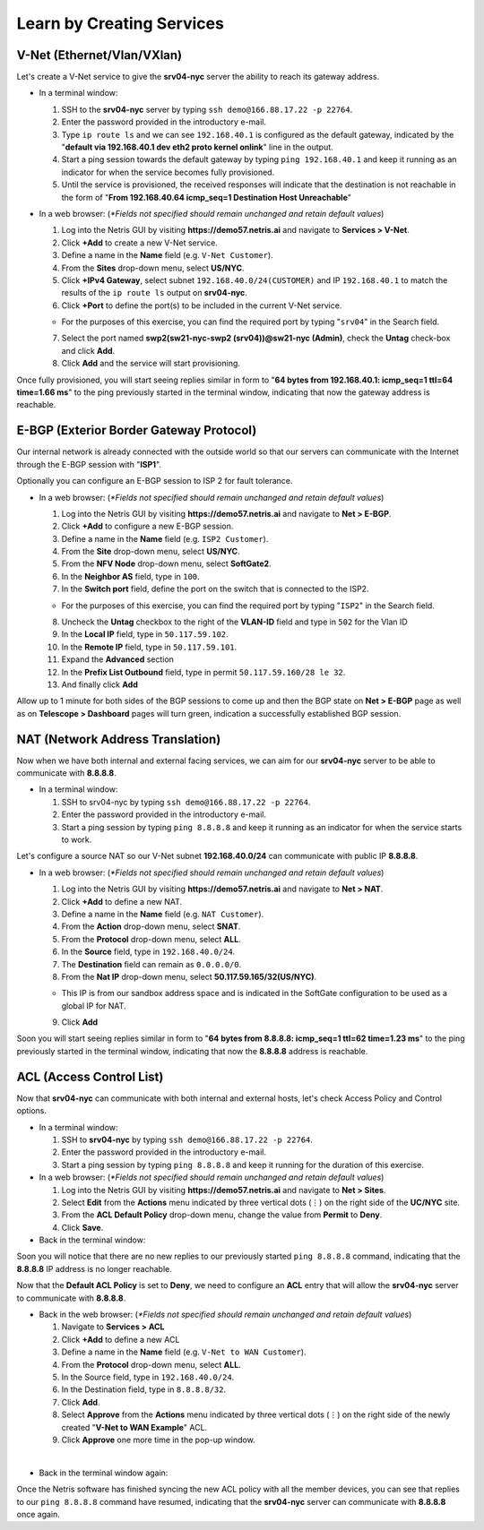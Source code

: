 **************************
Learn by Creating Services
**************************
V-Net (Ethernet/Vlan/VXlan)
===========================
Let's create a V-Net service to give the **srv04-nyc** server the ability to reach its gateway address.

* In a terminal window:

  1. SSH to the **srv04-nyc** server by typing ``ssh demo@166.88.17.22 -p 22764``.
  2. Enter the password provided in the introductory e-mail.
  3. Type ``ip route ls`` and we can see ``192.168.40.1`` is configured as the default gateway, indicated by the "**default via 192.168.40.1 dev eth2 proto kernel onlink**" line in the output.
  4. Start a ping session towards the default gateway by typing ``ping 192.168.40.1`` and keep it running as an indicator for when the service becomes fully provisioned.
  5. Until the service is provisioned, the received responses will indicate that the destination is not reachable in the form of "**From 192.168.40.64 icmp_seq=1 Destination Host Unreachable**"

* In a web browser: (*\*Fields not specified should remain unchanged and retain default values*)

  1. Log into the Netris GUI by visiting **https://demo57.netris.ai** and navigate to **Services > V-Net**.
  2. Click **+Add** to create a new V-Net service.
  3. Define a name in the **Name** field (e.g. ``V-Net Customer``).
  4. From the **Sites** drop-down menu, select **US/NYC**.
  5. Click **+IPv4 Gateway**, select subnet ``192.168.40.0/24(CUSTOMER)`` and IP ``192.168.40.1`` to match the results of the ``ip route ls`` output on **srv04-nyc**.
  6. Click **+Port** to define the port(s) to be included in the current V-Net service.
   
  * For the purposes of this exercise, you can find the required port by typing "``srv04``" in the Search field.
  
  7. Select the port named **swp2(sw21-nyc-swp2 (srv04))@sw21-nyc (Admin)**, check the **Untag** check-box and click **Add**.
  8. Click **Add** and the service will start provisioning.
  
Once fully provisioned, you will start seeing replies similar in form to "**64 bytes from 192.168.40.1: icmp_seq=1 ttl=64 time=1.66 ms**" to the ping previously started in the terminal window, indicating that now the gateway address is reachable.

E-BGP (Exterior Border Gateway Protocol)
========================================
Our internal network is already connected with the outside world so that our servers can communicate with the Internet through the E-BGP session with "**ISP1**".

Optionally you can configure an E-BGP session to ISP 2 for fault tolerance.

* In a web browser: (*\*Fields not specified should remain unchanged and retain default values*)

  1. Log into the Netris GUI by visiting **https://demo57.netris.ai** and navigate to **Net > E-BGP**.
  2. Click **+Add** to configure a new E-BGP session.
  3. Define a name in the **Name** field (e.g. ``ISP2 Customer``).
  4. From the **Site** drop-down menu, select **US/NYC**.
  5. From the **NFV Node** drop-down menu, select **SoftGate2**.
  6. In the **Neighbor AS** field, type in ``100``.
  7. In the **Switch port** field, define the port on the switch that is connected to the ISP2.

  * For the purposes of this exercise, you can find the required port by typing "``ISP2``" in the Search field.

  8. Uncheck the **Untag** checkbox to the right of the **VLAN-ID** field and type in ``502`` for the Vlan ID
  9. In the **Local IP** field, type in ``50.117.59.102``.
  10. In the **Remote IP** field, type in ``50.117.59.101``.
  11. Expand the **Advanced** section
  12. In the **Prefix List Outbound** field, type in permit ``50.117.59.160/28 le 32``.
  13. And finally click **Add**
  
Allow up to 1 minute for both sides of the BGP sessions to come up and then the BGP state on **Net > E-BGP** page as well as on **Telescope > Dashboard** pages will turn green, indication a successfully established BGP session. 

NAT (Network Address Translation)
=================================
Now when we have both internal and external facing services, we can aim for our **srv04-nyc** server to be able to communicate with **8.8.8.8**.

* In a terminal window:

  1. SSH to srv04-nyc by typing ``ssh demo@166.88.17.22 -p 22764``.
  2. Enter the password provided in the introductory e-mail.
  3. Start a ping session by typing ``ping 8.8.8.8`` and keep it running as an indicator for when the service starts to work.
  
Let's configure a source NAT so our V-Net subnet **192.168.40.0/24** can communicate with public IP **8.8.8.8**.

* In a web browser: (*\*Fields not specified should remain unchanged and retain default values*)

  1. Log into the Netris GUI by visiting **https://demo57.netris.ai** and navigate to **Net > NAT**.
  2. Click **+Add** to define a new NAT.
  3. Define a name in the **Name** field (e.g. ``NAT Customer``).
  4. From the **Action** drop-down menu, select **SNAT**.
  5. From the **Protocol** drop-down menu, select **ALL**.
  6. In the **Source** field, type in ``192.168.40.0/24``.
  7. The **Destination** field can remain as ``0.0.0.0/0``.
  8. From the **Nat IP** drop-down menu, select **50.117.59.165/32(US/NYC)**.
  
  * This IP is from our sandbox address space and is indicated in the SoftGate configuration to be used as a global IP for NAT.
    
  9. Click **Add**

Soon you will start seeing replies similar in form to "**64 bytes from 8.8.8.8: icmp_seq=1 ttl=62 time=1.23 ms**" to the ping previously started in the terminal window, indicating that now the **8.8.8.8** address is reachable.

ACL (Access Control List)
=========================
Now that **srv04-nyc** can communicate with both internal and external hosts, let's check Access Policy and Control options.

* In a terminal window:

  1. SSH to **srv04-nyc** by typing ``ssh demo@166.88.17.22 -p 22764``.
  2. Enter the password provided in the introductory e-mail.
  3. Start a ping session by typing ``ping 8.8.8.8`` and keep it running for the duration of this exercise.
  
* In a web browser: (*\*Fields not specified should remain unchanged and retain default values*)

  1. Log into the Netris GUI by visiting **https://demo57.netris.ai** and navigate to **Net > Sites**.
  2. Select **Edit** from the **Actions** menu indicated by three vertical dots (⋮) on the right side of the **UC/NYC** site.
  3. From the **ACL Default Policy** drop-down menu, change the value from **Permit** to **Deny**.
  4. Click **Save**.

* Back in the terminal window:

Soon you will notice that there are no new replies to our previously started ``ping 8.8.8.8`` command, indicating that the **8.8.8.8** IP address is no longer reachable.

Now that the **Default ACL Policy** is set to **Deny**, we need to configure an **ACL** entry that will allow the **srv04-nyc** server to communicate with **8.8.8.8**.

* Back in the web browser: (*\*Fields not specified should remain unchanged and retain default values*)

  1. Navigate to **Services > ACL**
  2. Click **+Add** to define a new ACL
  3. Define a name in the **Name** field (e.g. ``V-Net to WAN Customer``).
  4. From the **Protocol** drop-down menu, select **ALL**.
  5. In the Source field, type in ``192.168.40.0/24``.
  6. In the Destination field, type in ``8.8.8.8/32``.
  7. Click **Add**.
  8. Select **Approve** from the **Actions** menu indicated by three vertical dots (⋮) on the right side of the newly created "**V-Net to WAN Example**" ACL.
  9. Click **Approve** one more time in the pop-up window.

|
* Back in the terminal window again:

Once the Netris software has finished syncing the new ACL policy with all the member devices, you can see that replies to our ``ping 8.8.8.8`` command have resumed, indicating that the **srv04-nyc** server can communicate with **8.8.8.8** once again.

